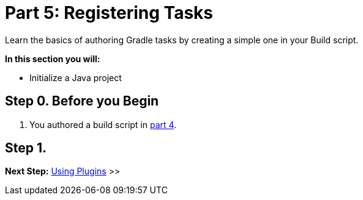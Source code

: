 // Copyright (C) 2023 Gradle, Inc.
//
// Licensed under the Creative Commons Attribution-Noncommercial-ShareAlike 4.0 International License.;
// you may not use this file except in compliance with the License.
// You may obtain a copy of the License at
//
//      https://creativecommons.org/licenses/by-nc-sa/4.0/
//
// Unless required by applicable law or agreed to in writing, software
// distributed under the License is distributed on an "AS IS" BASIS,
// WITHOUT WARRANTIES OR CONDITIONS OF ANY KIND, either express or implied.
// See the License for the specific language governing permissions and
// limitations under the License.

[[partr5_registering_tasks]]
= Part 5: Registering Tasks

Learn the basics of authoring Gradle tasks by creating a simple one in your Build script.

****
**In this section you will:**

- Initialize a Java project
****

[[part5_begin]]
== Step 0. Before you Begin

1. You authored a build script in <<partr4_build_script.adoc#part4_begin,part 4>>.

== Step 1.

[.text-right]
**Next Step:** <<partr6_using_plugins#partr6_using_plugins,Using Plugins>> >>
